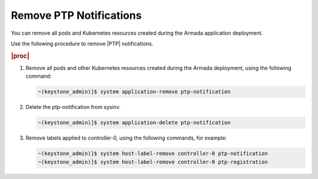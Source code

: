 
.. nie1614092105640
.. _remove-ptp-notifications:

========================
Remove PTP Notifications
========================

You can remove all pods and Kubernetes resources created during the Armada
application deployment.


Use the following procedure to remove |PTP| notifications.


.. rubric:: |proc|


.. _remove-ptp-notifications-steps-klx-gnf-t4b:

#.  Remove all pods and other Kubernetes resources created during the Armada
    deployment, using the following command:

    .. code-block:: none

        ~(keystone_admin)]$ system application-remove ptp-notification

#.  Delete the ptp-notification from sysinv.

    .. code-block:: none

        ~(keystone_admin)]$ system application-delete ptp-notification

#.  Remove labels applied to controller-0, using the following commands, for example:

    .. code-block:: none

        ~(keystone_admin)]$ system host-label-remove controller-0 ptp-notification
        ~(keystone_admin)]$ system host-label-remove controller-0 ptp-registration
